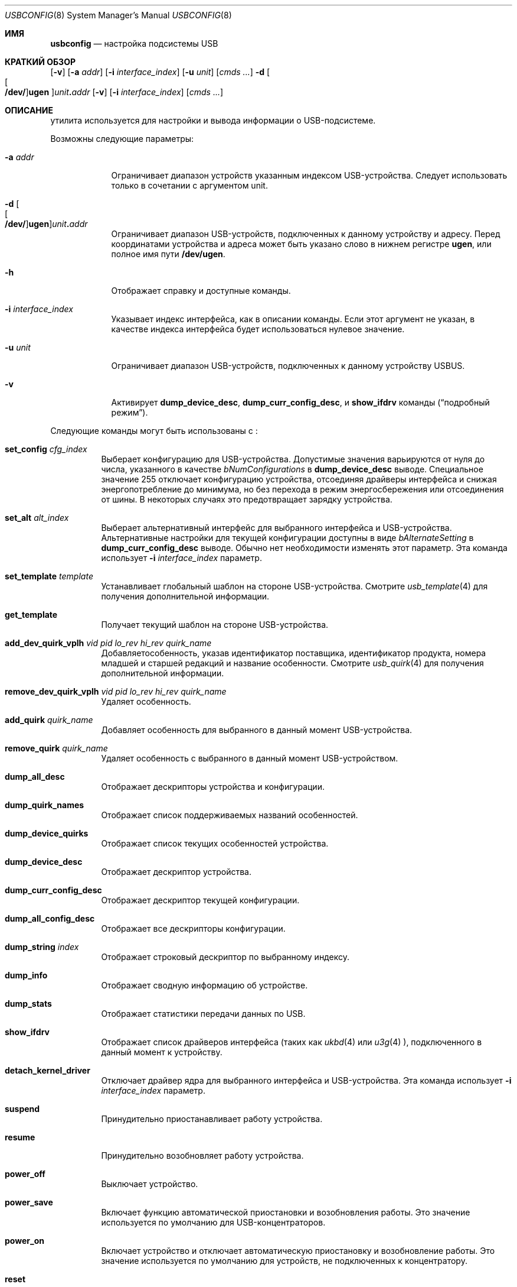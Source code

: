 .\"
.\" Copyright (c) 2008-2019 Hans Petter Selasky. All rights reserved.
.\"
.\" Redistribution and use in source and binary forms, with or without
.\" modification, are permitted provided that the following conditions
.\" are met:
.\" 1. Redistributions of source code must retain the above copyright
.\"    notice, this list of conditions and the following disclaimer.
.\" 2. Redistributions in binary form must reproduce the above copyright
.\"    notice, this list of conditions and the following disclaimer in the
.\"    documentation and/or other materials provided with the distribution.
.\"
.\" THIS SOFTWARE IS PROVIDED BY THE AUTHOR AND CONTRIBUTORS ``AS IS'' AND
.\" ANY EXPRESS OR IMPLIED WARRANTIES, INCLUDING, BUT NOT LIMITED TO, THE
.\" IMPLIED WARRANTIES OF MERCHANTABILITY AND FITNESS FOR A PARTICULAR PURPOSE
.\" ARE DISCLAIMED.  IN NO EVENT SHALL THE AUTHOR OR CONTRIBUTORS BE LIABLE
.\" FOR ANY DIRECT, INDIRECT, INCIDENTAL, SPECIAL, EXEMPLARY, OR CONSEQUENTIAL
.\" DAMAGES (INCLUDING, BUT NOT LIMITED TO, PROCUREMENT OF SUBSTITUTE GOODS
.\" OR SERVICES; LOSS OF USE, DATA, OR PROFITS; OR BUSINESS INTERRUPTION)
.\" HOWEVER CAUSED AND ON ANY THEORY OF LIABILITY, WHETHER IN CONTRACT, STRICT
.\" LIABILITY, OR TORT (INCLUDING NEGLIGENCE OR OTHERWISE) ARISING IN ANY WAY
.\" OUT OF THE USE OF THIS SOFTWARE, EVEN IF ADVISED OF THE POSSIBILITY OF
.\" SUCH DAMAGE.
.\"
.Dd January 29, 2022
.Dt USBCONFIG 8
.Os
.Sh ИМЯ
.Nm usbconfig
.Nd настройка подсистемы USB
.Sh КРАТКИЙ ОБЗОР
.Nm
.Op Fl v
.Op Fl a Ar addr
.Op Fl i Ar interface_index
.Op Fl u Ar unit
.Op Ar cmds ...
.Nm
.Fl d
.Sm off
.Oo Oo Cm /dev/ Oc Cm ugen Oc Ar unit Cm \&. Ar addr
.Sm on
.Op Fl v
.Op Fl i Ar interface_index
.Op Ar cmds ...
.Sh ОПИСАНИЕ
.Nm
утилита используется для настройки и вывода информации о USB-подсистеме.
.Pp
Возможны следующие параметры:
.Bl -tag -width "-u unit"
.It Fl a Ar addr
Ограничивает диапазон устройств указанным индексом USB-устройства.
Следует использовать только в сочетании с аргументом unit.
.It Xo
.Fl d
.Sm off
.Oo Oo Cm /dev/ Oc Cm ugen Oc Ar unit Cm \&. Ar addr
.Sm on
.Xc
Ограничивает диапазон USB-устройств, подключенных к данному устройству и адресу.
Перед координатами устройства и адреса может быть указано слово в нижнем регистре
.Cm ugen ,
или полное имя пути
.Cm /dev/ugen .
.It Fl h
Отображает справку и доступные команды.
.It Fl i Ar interface_index
Указывает индекс интерфейса, как в описании команды.
Если этот аргумент не указан, 
в качестве индекса интерфейса будет использоваться нулевое значение.
.It Fl u Ar unit
Ограничивает диапазон USB-устройств, подключенных к данному устройству USBUS.
.It Fl v
Активирует
.Cm dump_device_desc ,
.Cm dump_curr_config_desc ,
и
.Cm show_ifdrv
команды
.Pq Dq подробный режим .
.El
.Pp
Следующие команды могут быть использованы с
.Nm :
.Bl -tag -width indent
.It Cm set_config Ar cfg_index
Выберает конфигурацию для USB-устройства.
Допустимые значения варьируются от нуля до числа, указанного в качестве
.Ar bNumConfigurations
в
.Cm dump_device_desc
выводе.
Специальное значение 255 отключает конфигурацию устройства, отсоединяя
драйверы интерфейса и снижая энергопотребление до минимума,
но без перехода в режим энергосбережения или отсоединения от шины.
В некоторых случаях это предотвращает зарядку устройства.
.It Cm set_alt Ar alt_index
Выберает альтернативный интерфейс для выбранного интерфейса и USB-устройства.
Альтернативные настройки для текущей конфигурации доступны в виде
.Ar bAlternateSetting
в
.Cm dump_curr_config_desc
выводе.
Обычно нет необходимости изменять этот параметр.
Эта команда использует
.Fl i Ar interface_index
параметр.
.It Cm set_template Ar template
Устанавливает глобальный шаблон на стороне USB-устройства.
Смотрите
.Xr usb_template 4
для получения дополнительной информации.
.It Cm get_template
Получает текущий шаблон на стороне USB-устройства.
.It Cm add_dev_quirk_vplh Ar vid Ar pid Ar lo_rev Ar hi_rev Ar quirk_name
Добавляетособенность, указав идентификатор поставщика, идентификатор продукта, номера младшей и старшей
редакций и название особенности.
Смотрите
.Xr usb_quirk 4
для получения дополнительной информации.
.It Cm remove_dev_quirk_vplh Ar vid Ar pid Ar lo_rev Ar hi_rev Ar quirk_name
Удаляет особенность.
.It Cm add_quirk Ar quirk_name
Добавляет особенность для выбранного в данный момент USB-устройства.
.It Cm remove_quirk Ar quirk_name
Удаляет особенность с выбранного в данный момент USB-устройством.
.It Cm dump_all_desc
Отображает дескрипторы устройства и конфигурации.
.It Cm dump_quirk_names
Отображает список поддерживаемых названий особенностей.
.It Cm dump_device_quirks
Отображает список текущих особенностей устройства.
.It Cm dump_device_desc
Отображает дескриптор устройства.
.It Cm dump_curr_config_desc
Отображает дескриптор текущей конфигурации.
.It Cm dump_all_config_desc
Отображает все дескрипторы конфигурации.
.It Cm dump_string Ar index
Отображает строковый дескриптор по выбранному индексу.
.It Cm dump_info
Отображает сводную информацию об устройстве.
.It Cm dump_stats
Отображает статистики передачи данных по USB.
.It Cm show_ifdrv
Отображает список драйверов интерфейса (таких как
.Xr ukbd 4
или
.Xr u3g 4 ),
подключенного в данный момент к устройству.
.It Cm detach_kernel_driver
Отключает драйвер ядра для выбранного интерфейса и USB-устройства.
Эта команда использует
.Fl i Ar interface_index
параметр.
.It Cm suspend
Принудительно приостанавливает работу устройства.
.It Cm resume
Принудительно возобновляет работу устройства.
.It Cm power_off
Выключает устройство.
.It Cm power_save
Включает функцию автоматической приостановки и возобновления работы.
Это значение используется по умолчанию для USB-концентраторов.
.It Cm power_on
Включает устройство и отключает автоматическую приостановку и возобновление работы.
Это значение используется по умолчанию для устройств, не подключенных к концентратору.
.It Cm reset
Перезагружает устройство.
Это заставит USB-накопитель повторно перенумеровать шину.
.It Cm list
Перечисляет все доступные USB-устройства.
Это значение используется по умолчанию, если
.Nm
вызывается без указания команды.
.It Cm do_request Ar bmReqTyp Ar bReq Ar wVal Ar wIdx Ar wLen Ar data...
Выполняет синхронный запрос управления на указанном устройстве.
Смотрите
.Xr libusb20_dev_request_sync 3
для получения дополнительной информации.
.El
.Sh ПРИМЕРЫ
Перечисляет все подключенные USB-устройства и подключенные к ним драйверы интерфейса:
.Pp
.Dl usbconfig show_ifdrv
.Pp
Вывод устройства и дескрипторов конфигурации для устройства на шину USB 1 по адресу 2:
.Pp
.Dl usbconfig -d ugen1.2 dump_all_desc
.Pp
Выводит скрытый дескриптор устройства на шину USB 1 по адресу 2:
.Pp
.Dl usbconfig -d ugen1.2 do_request 0x81 0x06 0x2200 0 0x100
.Pp
Отключает питание устройства по шине USB 1 по адресу 2:
.Pp
.Dl usbconfig -d ugen1.2 power_off
.Sh СМОТРИТЕ ТАКЖЕ
.Xr usb 4 ,
.Xr usb_quirk 4 ,
.Xr usb_template 4
